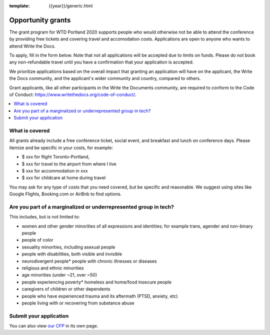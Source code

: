 :template: {{year}}/generic.html

Opportunity grants
==================

The grant program for WTD Portland 2020 supports people who would otherwise not be able to attend the conference by providing free tickets and covering travel and accomodation costs. Applications are open to anyone who wants to attend Write the Docs.

To apply, fill in the form below. Note that not all applications will be accepted due to limits on funds. Please do not book any non-refundable travel until you have a confirmation that your application is accepted.

We prioritize applications based on the overall impact that granting an application will have on the applicant, the Write the Docs community, and the applicant's wider community and country, compared to others.

Grant applicants, like all other participants in the Write the Documents community, are required to conform to the Code of Conduct: https://www.writethedocs.org/code-of-conduct/.

.. contents::
    :local:
    :depth: 1
    :backlinks: none

What is covered
----------------

All grants already include a free conference ticket, social event, and breakfast and lunch on conference days.
Please itemize and be specific in your costs, for example:

- $ xxx for flight Toronto-Portland,
- $ xxx for travel to the airport from where I live
- $ xxx for accommodation in xxx
- $ xxx for childcare at home during travel

You may ask for any type of costs that you need covered, but be specific and reasonable.
We suggest using sites like Google Flights, Booking.com or AirBnb to find options.

Are you part of a marginalized or underrepresented group in tech?
------------------------------------------------------------------

This includes, but is not limited to:

* women and other gender minorities of all expressions and identities;  for example trans, agender and non-binary people
* people of color
* sexuality minorities, including asexual people
* people with disabilities, both visible and invisible
* neurodivergent people* people with chronic illnesses or diseases
* religious and ethnic minorities
* age minorities (under ~21, over ~50)
* people experiencing poverty* homeless and home/food insecure people
* caregivers of children or other dependents
* people who have experienced trauma and its aftermath (PTSD, anxiety, etc)
* people living with or recovering from substance abuse

Submit your application
--------------------------

.. raw:: html

	<iframe src="https://docs.google.com/forms/d/1c738n6OOBK5x_gXrJsUd7MaBOdFKXr-Auj85-9n4ohE/?embedded=true" width="760" height="850" frameborder="0" marginheight="0" marginwidth="0">Loading...</iframe>

You can also view `our CFP <https://docs.google.com/forms/d/1c738n6OOBK5x_gXrJsUd7MaBOdFKXr-Auj85-9n4ohE>`_ in its own page.
